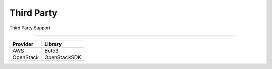 Third Party
===========

Third Party Support

------------

================ ================
Provider            Library       
================ ================
AWS                Boto3            
OpenStack          OpenStackSDK
================ ================
